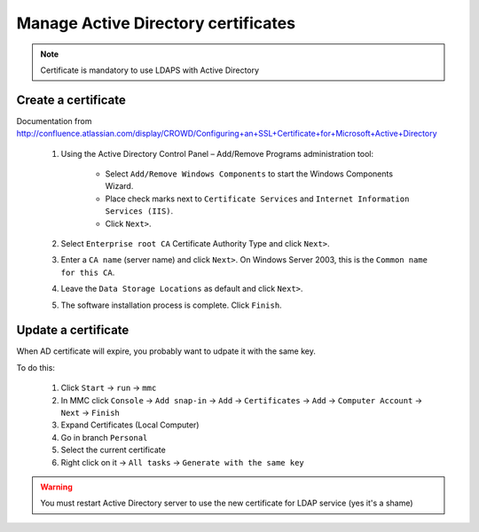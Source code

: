 ************************************
Manage Active Directory certificates
************************************

.. NOTE::
   Certificate is mandatory to use LDAPS with Active Directory

Create a certificate
====================

Documentation from `<http://confluence.atlassian.com/display/CROWD/Configuring+an+SSL+Certificate+for+Microsoft+Active+Directory>`_

    1. Using the Active Directory Control Panel – Add/Remove Programs administration tool:

        * Select ``Add/Remove Windows Components`` to start the Windows Components Wizard.
        * Place check marks next to ``Certificate Services`` and ``Internet Information Services (IIS)``.
        * Click ``Next>``.

    2. Select ``Enterprise root CA`` Certificate Authority Type and click ``Next>``.
    3. Enter a ``CA name`` (server name) and click ``Next>``. On Windows Server 2003, this is the ``Common name for this CA``.
    4. Leave the ``Data Storage Locations`` as default and click ``Next>``.
    5. The software installation process is complete. Click ``Finish``.

Update a certificate
====================

When AD certificate will expire, you probably want to udpate it with the same key.

To do this:

    1. Click ``Start`` → ``run`` → ``mmc``
    2. In MMC click ``Console`` → ``Add snap-in`` → ``Add`` → ``Certificates`` → ``Add`` → ``Computer Account`` → ``Next`` → ``Finish``
    3. Expand Certificates (Local Computer)
    4. Go in branch ``Personal``
    5. Select the current certificate
    6. Right click on it → ``All tasks`` → ``Generate with the same key``

.. WARNING::
   You must restart Active Directory server to use the new certificate for LDAP service (yes it's a shame)

